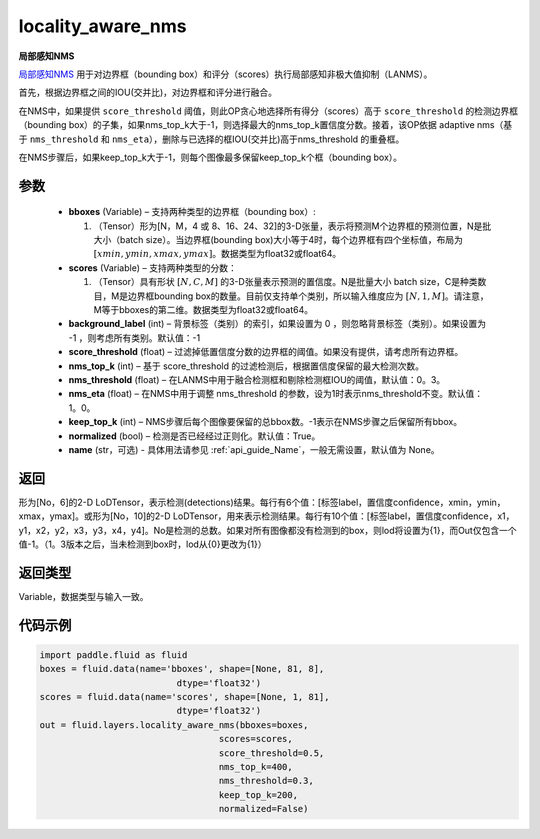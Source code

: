 .. _cn_api_fluid_layers_locality_aware_nms:

locality_aware_nms
-------------------------------

.. py:function:: paddle.fluid.layers.locality_aware_nms(bboxes, scores, score_threshold, nms_top_k, keep_top_k, nms_threshold=0.3, normalized=True, nms_eta=1.0, background_label=-1, name=None)




**局部感知NMS**

`局部感知NMS <https://arxiv。org/abs/1704.03155>`_ 用于对边界框（bounding box）和评分（scores）执行局部感知非极大值抑制（LANMS）。

首先，根据边界框之间的IOU(交并比)，对边界框和评分进行融合。

在NMS中，如果提供 ``score_threshold`` 阈值，则此OP贪心地选择所有得分（scores）高于 ``score_threshold`` 的检测边界框（bounding box）的子集，如果nms_top_k大于-1，则选择最大的nms_top_k置信度分数。接着，该OP依据 adaptive nms（基于 ``nms_threshold`` 和 ``nms_eta``），删除与已选择的框IOU(交并比)高于nms_threshold 的重叠框。

在NMS步骤后，如果keep_top_k大于-1，则每个图像最多保留keep_top_k个框（bounding box）。



参数
::::::::::::

    - **bboxes**  (Variable) – 支持两种类型的边界框（bounding box）:

      1. （Tensor）形为[N，M，4 或 8、16、24、32]的3-D张量，表示将预测M个边界框的预测位置，N是批大小（batch size）。当边界框(bounding box)大小等于4时，每个边界框有四个坐标值，布局为 :math:`[xmin, ymin, xmax, ymax]`。数据类型为float32或float64。

    - **scores**  (Variable) – 支持两种类型的分数：

      1. （Tensor）具有形状 :math:`[N, C, M]` 的3-D张量表示预测的置信度。N是批量大小 batch size，C是种类数目，M是边界框bounding box的数量。目前仅支持单个类别，所以输入维度应为 :math:`[N, 1, M]`。请注意，M等于bboxes的第二维。数据类型为float32或float64。

    - **background_label**  (int) – 背景标签（类别）的索引，如果设置为 0 ，则忽略背景标签（类别）。如果设置为 -1 ，则考虑所有类别。默认值：-1
    - **score_threshold**  (float) – 过滤掉低置信度分数的边界框的阈值。如果没有提供，请考虑所有边界框。
    - **nms_top_k**  (int) – 基于 score_threshold 的过滤检测后，根据置信度保留的最大检测次数。
    - **nms_threshold**  (float) – 在LANMS中用于融合检测框和剔除检测框IOU的阈值，默认值：0。3。
    - **nms_eta**  (float) – 在NMS中用于调整 nms_threshold 的参数，设为1时表示nms_threshold不变。默认值：1。0。
    - **keep_top_k**  (int) – NMS步骤后每个图像要保留的总bbox数。-1表示在NMS步骤之后保留所有bbox。
    - **normalized**  (bool) –  检测是否已经经过正则化。默认值：True。
    - **name** (str，可选) - 具体用法请参见 :ref:`api_guide_Name`，一般无需设置，默认值为 None。

返回
::::::::::::
形为[No，6]的2-D LoDTensor，表示检测(detections)结果。每行有6个值：[标签label，置信度confidence，xmin，ymin，xmax，ymax]。或形为[No，10]的2-D LoDTensor，用来表示检测结果。每行有10个值：[标签label，置信度confidence，x1，y1，x2，y2，x3，y3，x4，y4]。No是检测的总数。如果对所有图像都没有检测到的box，则lod将设置为{1}，而Out仅包含一个值-1。（1。3版本之后，当未检测到box时，lod从{0}更改为{1}）

返回类型
::::::::::::
Variable，数据类型与输入一致。

代码示例
::::::::::::

..  code-block:: python

    import paddle.fluid as fluid
    boxes = fluid.data(name='bboxes', shape=[None, 81, 8],
                              dtype='float32')
    scores = fluid.data(name='scores', shape=[None, 1, 81],
                              dtype='float32')
    out = fluid.layers.locality_aware_nms(bboxes=boxes,
                                      scores=scores,
                                      score_threshold=0.5,
                                      nms_top_k=400,
                                      nms_threshold=0.3,
                                      keep_top_k=200,
                                      normalized=False)



